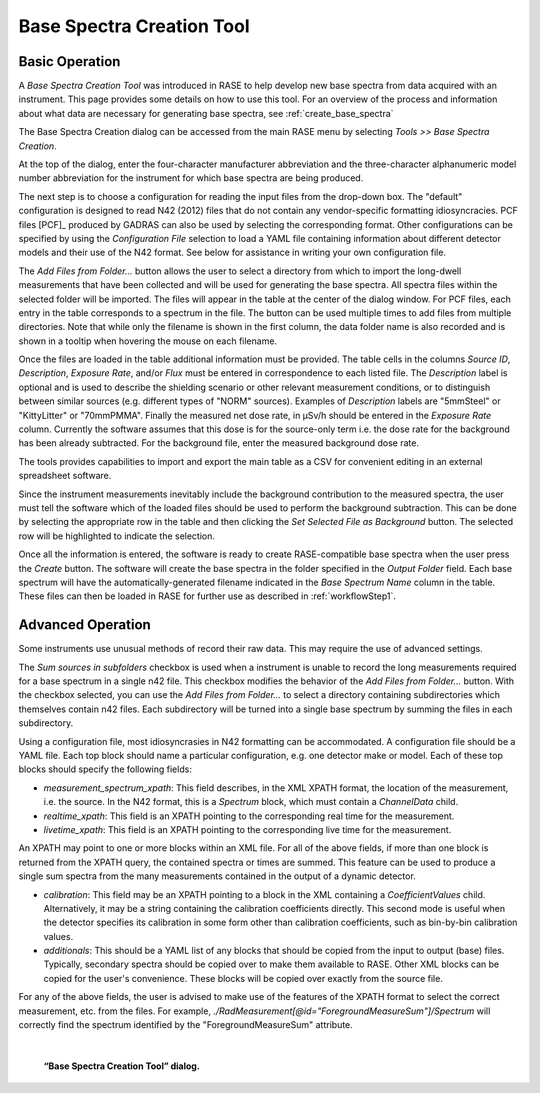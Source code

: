.. _base_spectra_creation_tool:

**************************
Base Spectra Creation Tool
**************************

+++++++++++++++
Basic Operation
+++++++++++++++

A *Base Spectra Creation Tool* was introduced in RASE to help develop new base spectra from data acquired with an instrument. This page provides some details on how to use this tool.  For an overview of the process and information about what data are necessary for generating base spectra, see :ref:`create_base_spectra`

The Base Spectra Creation dialog can be accessed from the main RASE menu by selecting *Tools >> Base Spectra Creation*.

At the top of the dialog, enter the four-character manufacturer abbreviation and the three-character alphanumeric model number abbreviation for the instrument for which base spectra are being produced.

The next step is to choose a configuration for reading the input files from the drop-down box. The "default" configuration is designed to read N42 (2012) files that do not contain any vendor-specific formatting idiosyncracies.
PCF files [PCF]_ produced by GADRAS can also be used by selecting the corresponding format.
Other configurations can be specified by using the *Configuration File* selection to load a YAML file containing information about different detector models and their use of the N42 format.
See below for assistance in writing your own configuration file.

The *Add Files from Folder...* button allows the user to select a directory from which to import the long-dwell measurements that have been collected and will be used for generating the base spectra. All spectra files within the selected folder will be imported. The files will appear in the table at the center of the dialog window. For PCF files, each entry in the table corresponds to a spectrum in the file. The button can be used multiple times to add files from multiple directories. Note that while only the filename is shown in the first column, the data folder name is also recorded and is shown in a tooltip when hovering the mouse on each filename.

Once the files are loaded in the table additional information must be provided. The table cells in the columns *Source ID*, *Description*,  *Exposure Rate*, and/or *Flux* must be entered in correspondence to each listed file. The *Description* label is optional and is used to describe the shielding scenario or other relevant measurement conditions, or to distinguish between similar sources (e.g. different types of "NORM" sources). Examples of *Description* labels are "5mmSteel" or "KittyLitter" or "70mmPMMA". Finally the measured net dose rate, in μSv/h should be entered in the *Exposure Rate* column. Currently the software assumes that this dose is for the source-only term i.e. the dose rate for the background has been already subtracted. For the background file, enter the measured background dose rate.

The tools provides capabilities to import and export the main table as a CSV for convenient editing in an external spreadsheet software.

Since the instrument measurements inevitably include the background contribution to the measured spectra, the user must tell the software which of the loaded files should be used to perform the background subtraction. This can be done by selecting the appropriate row in the table and then clicking the *Set Selected File as Background* button. The selected row will be highlighted to indicate the selection.

Once all the information is entered, the software is ready to create RASE-compatible base spectra when the user press the *Create* button. The software will create the base spectra in the folder specified in the *Output Folder* field. Each base spectrum will have the automatically-generated filename indicated in the *Base Spectrum Name* column in the table. These files can then be loaded in RASE for further use as described in :ref:`workflowStep1`.

++++++++++++++++++
Advanced Operation
++++++++++++++++++

Some instruments use unusual methods of record their raw data. This may require the use of advanced settings.

The *Sum sources in subfolders* checkbox is used when a instrument is unable to record the long measurements required for
a base spectrum in a single n42 file. This checkbox modifies the behavior of the *Add Files from Folder...* button. With the checkbox selected, you can
use the *Add Files from Folder...* to select a directory containing subdirectories which themselves contain n42 files.
Each subdirectory will be turned into a single base spectrum by summing the files in each subdirectory.

Using a configuration file, most idiosyncrasies in N42 formatting can be accommodated. A configuration file should be a YAML file. Each
top block should name a particular configuration, e.g. one detector make or model. Each of these top blocks should specify the following fields:

* `measurement_spectrum_xpath`: This field describes, in the XML XPATH format, the location of the measurement, i.e. the source. In the N42 format, this is a `Spectrum` block, which must contain a `ChannelData` child.

* `realtime_xpath`: This field is an XPATH pointing to the corresponding real time for the measurement.

* `livetime_xpath`: This field is an XPATH pointing to the corresponding live time for the measurement.

An XPATH may point to one or more blocks within an XML file. For all of the above fields, if more than one block is returned from the XPATH query, the contained spectra or times
are summed. This feature can be used to produce a single sum spectra from the many measurements contained in the output of a dynamic detector.

* `calibration`: This field may be an XPATH pointing to a block in the XML containing a `CoefficientValues` child. Alternatively, it may be a string containing the calibration coefficients directly. This second mode is useful when the detector specifies its calibration in some form other than calibration coefficients, such as bin-by-bin calibration values.
* `additionals`: This should be a YAML list of any blocks that should be copied from the input to output (base) files. Typically, secondary spectra should be copied over to make them available to RASE. Other XML blocks can be copied for the user's convenience. These blocks will be copied over exactly from the source file.

For any of the above fields, the user is advised to make use of the features of the XPATH format to select the correct measurement, etc. from the files. For example,
`./RadMeasurement[@id="ForegroundMeasureSum"]/Spectrum` will correctly find the spectrum identified by the "ForegroundMeasureSum" attribute.

|

.. figure:: _static/baseSpecCreationTool.png
    :scale: 33 %

    **“Base Spectra Creation Tool” dialog.**
